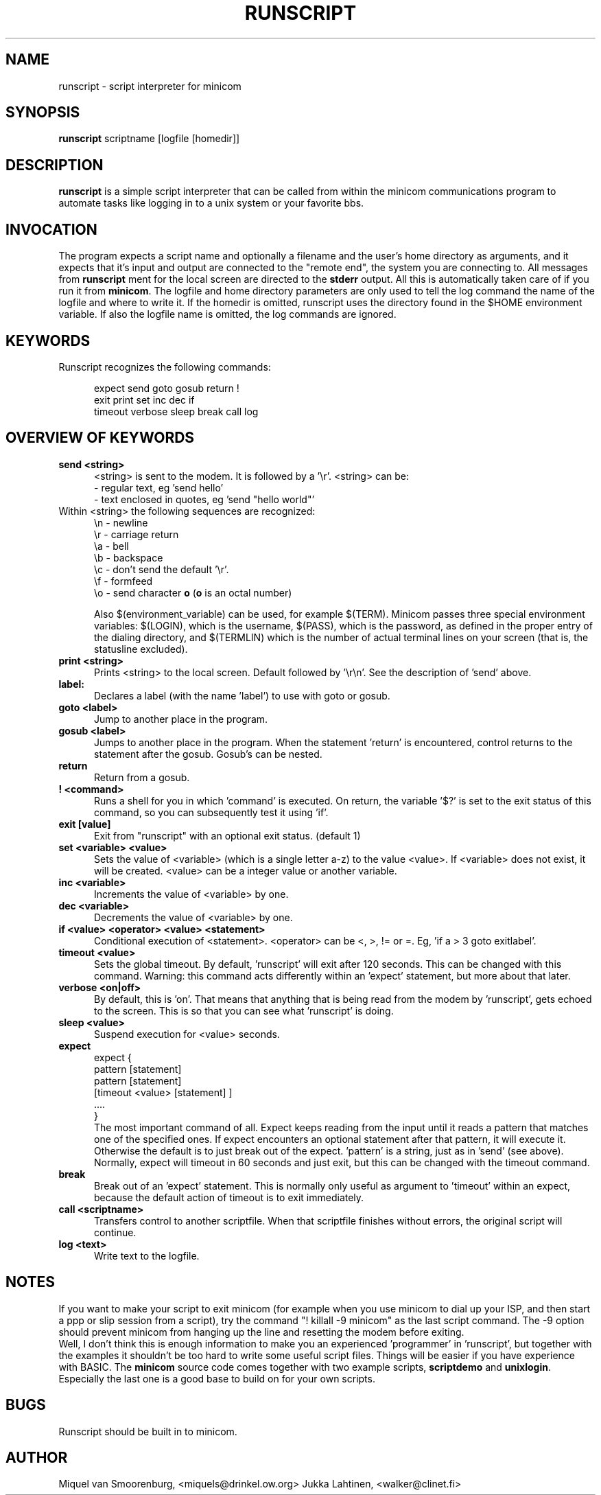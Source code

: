 .\" This file Copyright 1992,93,94 Miquel van Smoorenburg
.\" 1998-1999 Jukka Lahtinen
.\" It may be distributed under the GNU Public License, version 2, or
.\" any higher version.  See section COPYING of the GNU Public license
.\" for conditions under which this file may be redistributed.
.TH RUNSCRIPT 1 "$Date: 2000/02/10 10:28:00 $" "User's Manual"
.SH NAME
runscript \- script interpreter for minicom
.SH SYNOPSIS
.B runscript
.RI "scriptname [logfile [homedir]]"
.SH DESCRIPTION
.B runscript
is a simple script interpreter that can be called from within the minicom
communications program to automate tasks like logging in to a unix system
or your favorite bbs.
.SH INVOCATION
The program expects a script name and optionally a filename and the 
user's home directory as arguments, and it expects that it's input and 
output are connected to the \^"remote end\^", the system you are 
connecting to. All messages from \fBrunscript\fP ment for the local screen 
are directed to the \fBstderr\fP output. All this is automatically taken 
care of if you run it from \fBminicom\fP.
The logfile and home directory parameters are only used to tell the log 
command the name of the logfile and where to write it. If the homedir is 
omitted, runscript uses the directory found in the $HOME environment 
variable. If also the logfile name is omitted, the log commands are ignored.
.SH KEYWORDS
.TP 0.5i
Runscript recognizes the following commands:
.br
.RS
.nf

expect   send     goto     gosub    return   \^!
exit     print    set      inc      dec      if
timeout  verbose  sleep    break    call     log

.fi
.RE
.SH "OVERVIEW OF KEYWORDS"
.TP 0.5i
.B "send <string>"
<string> is sent to the modem. It is followed by a '\\r'.
<string> can be:
  - regular text, eg 'send hello'
  - text enclosed in quotes, eg 'send \^"hello world\^"'
.TP 0.5i
     Within <string> the following sequences are recognized:
    \\n - newline
    \\r - carriage return
    \\a - bell
    \\b - backspace
    \\c - don't send the default '\\r'.
    \\f - formfeed
    \\o - send character \fBo\fP (\fBo\fP is an octal number)

.br
Also $(environment_variable) can be used, for example $(TERM).
Minicom passes three special environment variables: $(LOGIN),
which is the username, $(PASS), which is the password, as
defined in the proper entry of the dialing directory, and 
$(TERMLIN) which is the number of actual terminal lines on your
screen (that is, the statusline excluded).
.TP 0.5i
.B "print <string>"
Prints <string> to the local screen. Default followed by '\\r\\n'.
See the description of 'send' above.
.TP 0.5i
.B "label:"
Declares a label (with the name 'label') to use with
goto or gosub.
.TP 0.5i
.B "goto <label>"
Jump to another place in the program.
.TP 0.5i
.B "gosub <label>"
Jumps to another place in the program. When the statement 'return'
is encountered, control returns to the statement after the gosub.
Gosub's can be nested.
.TP 0.5i
.BR "return"
Return from a gosub.
.TP 0.5i
.BR "! <command>"
Runs a shell for you in which 'command' is executed. On return,
the variable '$?' is set to the exit status of this command,
so you can subsequently test it using 'if'.
.TP 0.5i
.B "exit [value]"
Exit from \^"runscript\^" with an optional exit status. (default 1)
.TP 0.5i
.B "set <variable> <value>"
Sets the value of <variable> (which is a single letter a-z) to the
value <value>. If <variable> does not exist, it will be created.
<value> can be a integer value or another variable.
.TP 0.5i
.B "inc <variable>"
Increments the value of <variable> by one.
.TP 0.5i
.B "dec <variable>"
Decrements the value of <variable> by one.
.TP 0.5i
.B "if <value> <operator> <value> <statement>"
Conditional execution of <statement>. <operator> can be <, >, != or =.
Eg, 'if a > 3 goto exitlabel'.
.TP 0.5i
.B "timeout <value>"
Sets the global timeout. By default, 'runscript' will exit after
120 seconds. This can be changed with this command. Warning: this
command acts differently within an 'expect' statement, but more
about that later.
.TP 0.5i
.B "verbose <on|off>"
By default, this is 'on'. That means that anything that is being
read from the modem by 'runscript', gets echoed to the screen.
This is so that you can see what 'runscript' is doing.
.TP 0.5i
.B "sleep <value>"
Suspend execution for <value> seconds.
.TP 0.5i
.B "expect"
.nf
  expect {
    pattern  [statement]
    pattern  [statement]
    [timeout <value> [statement] ]
    ....
  }
.fi
The most important command of all. Expect keeps reading from the
input until it reads a pattern that matches one of the
specified ones.  If expect encounters an optional statement
after that pattern, it will execute it. Otherwise the default is
to just break out of the expect. 'pattern' is a string, just as
in 'send' (see above).  Normally, expect will timeout in 60
seconds and just exit, but this can be changed with the timeout
command.
.TP 0.5i
.B "break"
Break out of an 'expect' statement. This is normally only useful
as argument to 'timeout' within an expect, because the default
action of timeout is to exit immediately.
.TP 0.5i
.B "call <scriptname>"
Transfers control to another scriptfile. When that scriptfile
finishes without errors, the original script will continue.
.TP 0.5i
.B "log <text>"
Write text to the logfile.
.SH NOTES
If you want to make your script to exit minicom (for example when
you use minicom to dial up your ISP, and then start a ppp or slip 
session from a script), try the command "! killall -9 minicom" as
the last script command. The -9 option should prevent minicom from
hanging up the line and resetting the modem before exiting.
.br
.br
Well, I don't think this is enough information to make you an
experienced 'programmer' in 'runscript', but together with the
examples it shouldn't be too hard to write some useful script
files. Things will be easier if you have experience with BASIC.
The \fBminicom\fP source code comes together with two example
scripts, \fBscriptdemo\fP and \fBunixlogin\fP. Especially the
last one is a good base to build on for your own scripts.
.SH BUGS
Runscript should be built in to minicom.
.SH AUTHOR
Miquel van Smoorenburg, <miquels@drinkel.ow.org>
Jukka Lahtinen, <walker@clinet.fi>

